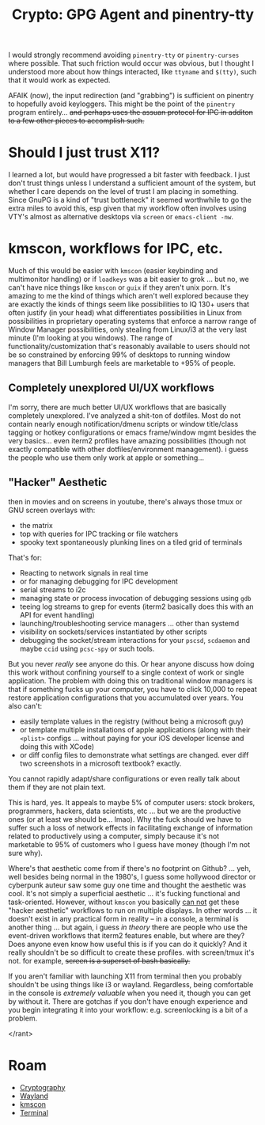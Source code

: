 :PROPERTIES:
:ID:       e762af95-9077-4c41-95be-4eb4dc2f06bd
:END:
#+TITLE: Crypto: GPG Agent and pinentry-tty
#+CATEGORY: slips
#+TAGS:

I would strongly recommend avoiding =pinentry-tty= or =pinentry-curses= where
possible. That such friction would occur was obvious, but I thought I understood
more about how things interacted, like =ttyname= and =$(tty)=, such that it
would work as expected.

AFAIK (now), the input redirection (and "grabbing") is sufficient on
pinentry to hopefully avoid keyloggers. This might be the point of the
=pinentry= program entirely... +and perhaps uses the assuan protocol for IPC in
additon to a few other pieces to accomplish such.+

* Should I just trust X11?

I learned a lot, but would have progressed a bit faster with feedback.  I just
don't trust things unless I understand a sufficient amount of the system, but
whether I care depends on the level of trust I am placing in something. Since
GnuPG is a kind of "trust bottleneck" it seemed worthwhile to go the extra miles
to avoid this, esp given that my workflow often involves using VTY's almost as
alternative desktops via =screen= or =emacs-client -nw=.

* kmscon, workflows for IPC, etc.

Much of this would be easier with =kmscon= (easier keybinding and multimonitor
handling) or if =loadkeys= was a bit easier to grok ... but no, we can't have
nice things like =kmscon= or =guix= if they aren't unix porn. It's amazing to me
the kind of things which aren't well explored because they are exactly the kinds
of things seem like possibilities to IQ 130+ users that often justify (in your
head) what differentiates possibilities in Linux from possibilities in
proprietary operating systems that enforce a narrow range of Window Manager
possibilities, only stealing from Linux/i3 at the very last minute (I'm looking
at you windows). The range of functionality/customization that's reasonably
available to users should not be so constrained by enforcing 99% of desktops to
running window managers that Bill Lumburgh feels are marketable to +95% of
people.

** Completely unexplored UI/UX workflows

I'm sorry, there are much better UI/UX workflows that are basically completely
unexplored. I've analyzed a shit-ton of dotfiles. Most do not contain nearly
enough notification/dmenu scripts or window title/class tagging or hotkey
configurations or emacs frame/window mgmt besides the very basics... even iterm2
profiles have amazing possibilities (though not exactly compatible with other
dotfiles/environment management). i guess the people who use them only work at
apple or something...

** "Hacker" Aesthetic

then in movies and on screens in youtube, there's always
those tmux or GNU screen overlays with:

+ the matrix
+ top with queries for IPC tracking or file watchers
+ spooky text spontaneously plunking lines on a tiled grid of terminals

That's for:

+ Reacting to network signals in real time
+ or for managing debugging for IPC development
+ serial streams to i2c
+ managing state or process invocation of debugging sessions using =gdb=
+ teeing log streams to grep for events (iterm2 basically does this with an API
  for event handling)
+ launching/troubleshooting service managers ... other than systemd
+ visibility on sockets/services instantiated by other scripts
+ debugging the socket/stream interactions for your =pscsd=, =scdaemon= and
  maybe =ccid= using =pcsc-spy= or such tools.

But you never /really/ see anyone do this. Or hear anyone discuss how doing this
work without confining yourself to a single context of work or single
application. The problem with doing this on traditional window managers is that
if something fucks up your computer, you have to click 10,000 to repeat restore
application configurations that you accumulated over years. You also can't:

+ easily template values in the registry (without being a microsoft guy)
+ or template multiple installations of apple applications (along with their
  =<plist>= configs ... without paying for your iOS developer license and doing
  this with XCode)
+ or diff config files to demonstrate what settings are changed. ever diff two
  screenshots in a microsoft textbook? exactly.

You cannot rapidly adapt/share configurations or even really talk about them if
they are not plain text.

This is hard, yes. It appeals to maybe 5% of computer users: stock brokers,
programmers, hackers, data scientists, etc ... but we are the productive ones
(or at least we should be... lmao). Why the fuck should we have to suffer such a
loss of network effects in facilitating exchange of information related to
productively using a computer, simply because it's not marketable to 95% of
customers who I guess have money (though I'm not sure why).

Where's that aesthetic come from if there's no footprint on Github?  ... yeh,
well besides being normal in the 1980's, I guess some hollywood director or
cyberpunk auteur saw some guy one time and thought the aesthetic was cool. It's
not simply a superficial aesthetic ... it's fucking functional and
task-oriented. However, without =kmscon= you basically _can not_ get these
"hacker aesthetic" workflows to run on multiple displays. In other words ... it
doesn't exist in any practical form in reality -- in a console, a terminal is
another thing ... but again, i guess /in theory/ there are people who use the
event-driven workflows that iterm2 features enable, but where are they? Does
anyone even know how useful this is if you can do it quickly? And it really
shouldn't be so difficult to create these profiles. with screen/tmux it's
not. for example, +screen is a superset of bash basically.+

If you aren't familiar with launching X11 from terminal then you probably
shouldn't be using things like i3 or wayland.  Regardless, being comfortable in
the console is /extremely valuable/ when you need it, though you can get by
without it. There are gotchas if you don't have enough experience and you begin
integrating it into your workflow: e.g. screenlocking is a bit of a problem.

</rant>

* Roam
+ [[id:c2afa949-0d1c-4703-b69c-02ffa854d4f4][Cryptography]]
+ [[id:f92bb944-0269-47d4-b07c-2bd683e936f2][Wayland]]
+ [[id:e2acb6f6-8279-4500-b423-659ce89ecbb0][kmscon]]
+ [[id:7c990485-430a-467a-bc6b-ed2fdd7dc4dc][Terminal]]
